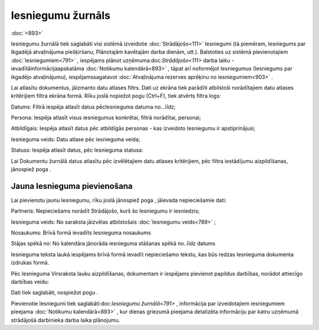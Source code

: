 .. 791 Iesniegumu žurnāls********************** 
:doc:`<893>`

Iesniegumu žurnālā tiek saglabāti visi sistēmā izveidotie
:doc:`Strādājošo<111>` Iesniegumi (tā piemēram, Iesniegums par
Ikgadējā atvaļinājuma piešķiršanu, Plānotajām kavētajām darba dienām,
utt.). Balstoties uz sistēmā pievienotajiem :doc:`Iesniegumiem<791>` ,
iespējams plānot uzņēmuma:doc:`Strādājošo<111>` darba laiku
-ievadītāinformācijaapskatāma :doc:`Notikumu kalendārā<893>` , tāpat
arī noformējot Iesniegumus (Iesniegums par ikgadējo atvaļinājumu),
iespējamssagatavot :doc:`Atvaļinājuma rezerves aprēķinu no
iesniegumiem<903>` .

Lai atlasītu dokumentus, jāizmanto datu atlases filtrs. Dati uz ekrāna
tiek parādīti atbilstoši norādītajiem datu atlases kritērijiem filtra
ekrāna formā. Rīku joslā nopiežot pogu (Ctrl+F), tiek atvērts filtra
logs:









Datums: Filtrā iespēja atlasīt datus pēcIesnieguma datuma no...līdz;

Persona: Iespēja atlasīt visus iesniegumus konkrētai, filtrā
norādītai, personai;

Atbildīgais: Iespēja atlasīt datus pēc atbildīgās personas - kas
izveidoto Iesniegumu ir apstiprinājusi;

Iesnieguma veids: Datu atlase pēc iesnieguma veida;

Statuss: Iespēja atlasīt datus, pēc Iesnieguma statusa:







Lai Dokumentu žurnālā datus atlasītu pēc izvēlētajiem datu atlases
kritērijiem, pēc filtra iestādījumu aizpildīšanas, jānospiež poga .



Jauna Iesnieguma pievienošana
+++++++++++++++++++++++++++++

Lai pievienotu jaunu Iesniegumu, rīku joslā jānospiež poga , jāievada
nepieciešamie dati:







Partneris: Nepieciešams norādīt Strādājošo, kurš šo Iesniegumu ir
iesniedzis;

Iesnieguma veids: No saraksta jāizvēlas atbilstošais :doc:`Iesniegumu
veids<789>` ;

Nosaukums: Brīvā formā ievadīts Iesnieguma nosaukums

Stājas spēkā no: No kalendāra jānorāda iesnieguma stāšanas spēkā
no..līdz datums

Iesnieguma teksta laukā iespējams brīvā formā ievadīt nepieciešamo
tekstu, kas būs redzas Iesnieguma dokumenta izdrukas formā.



Pēc Iesnieguma Virsraksta lauku aizpildīšanas, dokumentam ir iespējams
pievienot papildus darbības, norādot attiecīgo darbības veidu:







Dati tiek saglabāti, nospiežot pogu .



Pievienotie Iesniegumi tiek saglabāti:doc:`Iesniegumu žurnālā<791>` ,
informācija par izveidotajiem iesniegumiem pieejama :doc:`Notikumu
kalendārā<893>` , kur dienas griezumā pieejama detalizēta informāciju
par katru uzņēmumā strādājošā darbinieka darba laika plānojumu.

 